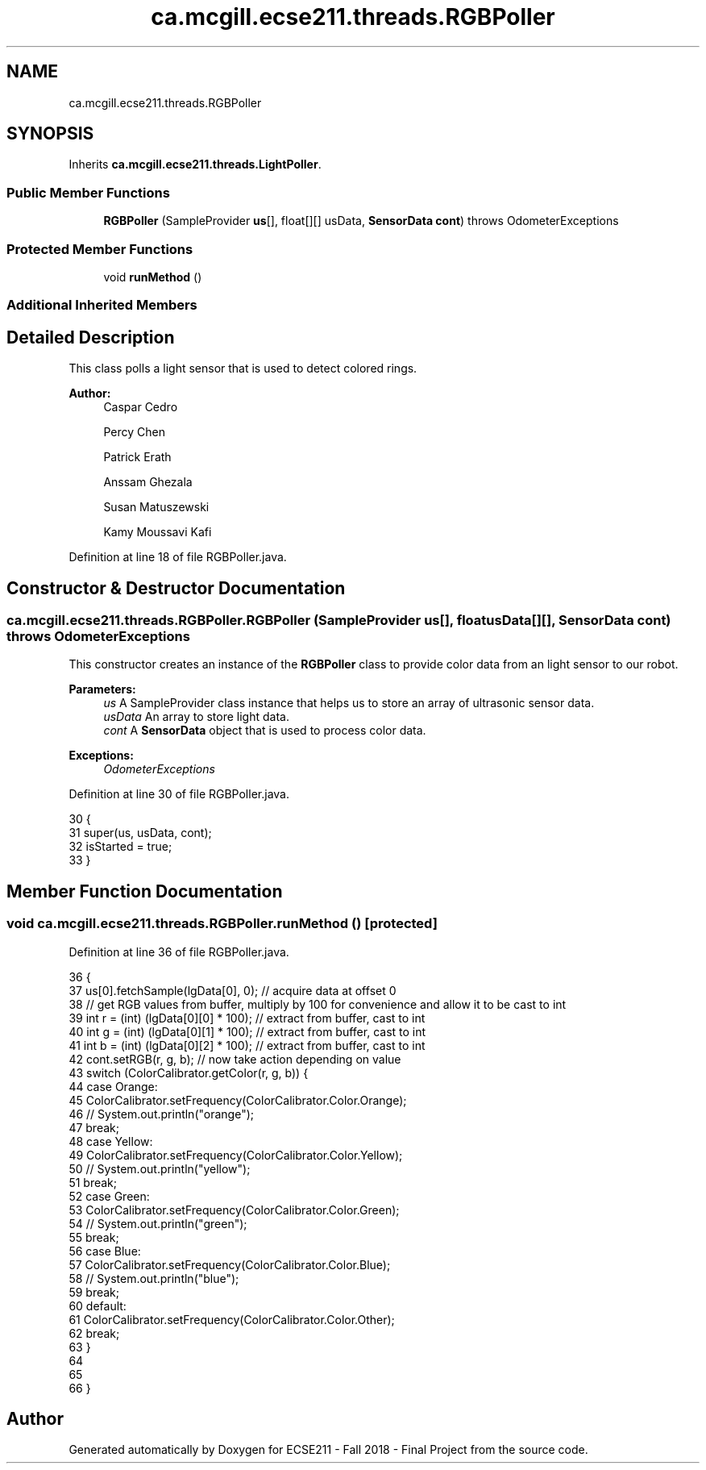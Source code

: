 .TH "ca.mcgill.ecse211.threads.RGBPoller" 3 "Thu Nov 15 2018" "Version 1.0" "ECSE211 - Fall 2018 - Final Project" \" -*- nroff -*-
.ad l
.nh
.SH NAME
ca.mcgill.ecse211.threads.RGBPoller
.SH SYNOPSIS
.br
.PP
.PP
Inherits \fBca\&.mcgill\&.ecse211\&.threads\&.LightPoller\fP\&.
.SS "Public Member Functions"

.in +1c
.ti -1c
.RI "\fBRGBPoller\fP (SampleProvider \fBus\fP[], float[][] usData, \fBSensorData\fP \fBcont\fP)  throws OdometerExceptions "
.br
.in -1c
.SS "Protected Member Functions"

.in +1c
.ti -1c
.RI "void \fBrunMethod\fP ()"
.br
.in -1c
.SS "Additional Inherited Members"
.SH "Detailed Description"
.PP 
This class polls a light sensor that is used to detect colored rings\&.
.PP
\fBAuthor:\fP
.RS 4
Caspar Cedro 
.PP
Percy Chen 
.PP
Patrick Erath 
.PP
Anssam Ghezala 
.PP
Susan Matuszewski 
.PP
Kamy Moussavi Kafi 
.RE
.PP

.PP
Definition at line 18 of file RGBPoller\&.java\&.
.SH "Constructor & Destructor Documentation"
.PP 
.SS "ca\&.mcgill\&.ecse211\&.threads\&.RGBPoller\&.RGBPoller (SampleProvider us[], float usData[][], \fBSensorData\fP cont) throws \fBOdometerExceptions\fP"
This constructor creates an instance of the \fBRGBPoller\fP class to provide color data from an light sensor to our robot\&.
.PP
\fBParameters:\fP
.RS 4
\fIus\fP A SampleProvider class instance that helps us to store an array of ultrasonic sensor data\&. 
.br
\fIusData\fP An array to store light data\&. 
.br
\fIcont\fP A \fBSensorData\fP object that is used to process color data\&. 
.RE
.PP
\fBExceptions:\fP
.RS 4
\fIOdometerExceptions\fP 
.RE
.PP

.PP
Definition at line 30 of file RGBPoller\&.java\&.
.PP
.nf
30                                                                                                      {
31     super(us, usData, cont);
32     isStarted = true;
33   }
.fi
.SH "Member Function Documentation"
.PP 
.SS "void ca\&.mcgill\&.ecse211\&.threads\&.RGBPoller\&.runMethod ()\fC [protected]\fP"

.PP
Definition at line 36 of file RGBPoller\&.java\&.
.PP
.nf
36                              {
37     us[0]\&.fetchSample(lgData[0], 0); // acquire data at offset 0
38     // get RGB values from buffer, multiply by 100 for convenience and allow it to be cast to int
39     int r = (int) (lgData[0][0] * 100); // extract from buffer, cast to int
40     int g = (int) (lgData[0][1] * 100); // extract from buffer, cast to int
41     int b = (int) (lgData[0][2] * 100); // extract from buffer, cast to int
42     cont\&.setRGB(r, g, b); // now take action depending on value
43     switch (ColorCalibrator\&.getColor(r, g, b)) {
44       case Orange:
45         ColorCalibrator\&.setFrequency(ColorCalibrator\&.Color\&.Orange);
46     //    System\&.out\&.println("orange");
47         break;
48       case Yellow:
49         ColorCalibrator\&.setFrequency(ColorCalibrator\&.Color\&.Yellow);
50      //   System\&.out\&.println("yellow");
51         break;
52       case Green:
53         ColorCalibrator\&.setFrequency(ColorCalibrator\&.Color\&.Green);
54      //   System\&.out\&.println("green");
55         break;
56       case Blue:
57         ColorCalibrator\&.setFrequency(ColorCalibrator\&.Color\&.Blue);
58     //    System\&.out\&.println("blue");
59         break;
60       default:
61         ColorCalibrator\&.setFrequency(ColorCalibrator\&.Color\&.Other);
62         break;
63     }
64     
65     
66   }
.fi


.SH "Author"
.PP 
Generated automatically by Doxygen for ECSE211 - Fall 2018 - Final Project from the source code\&.
